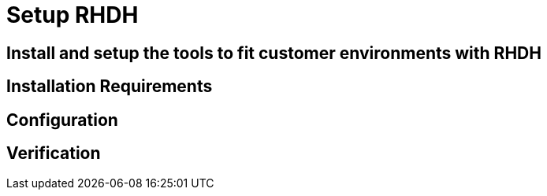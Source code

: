 = Setup RHDH

== Install and setup the tools to fit customer environments with RHDH

// TODO: Add content for RHDH installation and setup

== Installation Requirements

// TODO: Add installation requirements

== Configuration

// TODO: Add configuration steps

== Verification

// TODO: Add verification steps 